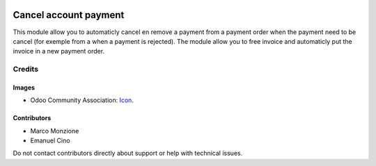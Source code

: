 .. image:: https://img.shields.io/badge/license-AGPL--3-blue.png
   :target: https://www.gnu.org/licenses/agpl
   :alt: License: AGPL-3

======================
Cancel account payment
======================

This module allow you to automaticly cancel en remove a payment from a payment
order when the payment need to be cancel (for exemple from a when a payment is
rejected). The module allow you to free invoice and automaticly put
the invoice in a new payment order.

Credits
=======

Images
------

* Odoo Community Association: `Icon <https://odoo-community.org/logo.png>`_.

Contributors
------------

* Marco Monzione
* Emanuel Cino

Do not contact contributors directly about support or help with
technical issues.